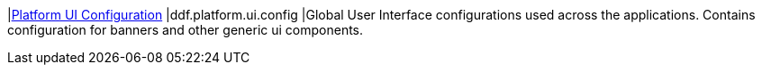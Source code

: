 |<<ddf.platform.ui.config,Platform UI Configuration>>
|ddf.platform.ui.config
|Global User Interface configurations used across the applications.  Contains configuration for banners and other generic ui components.

